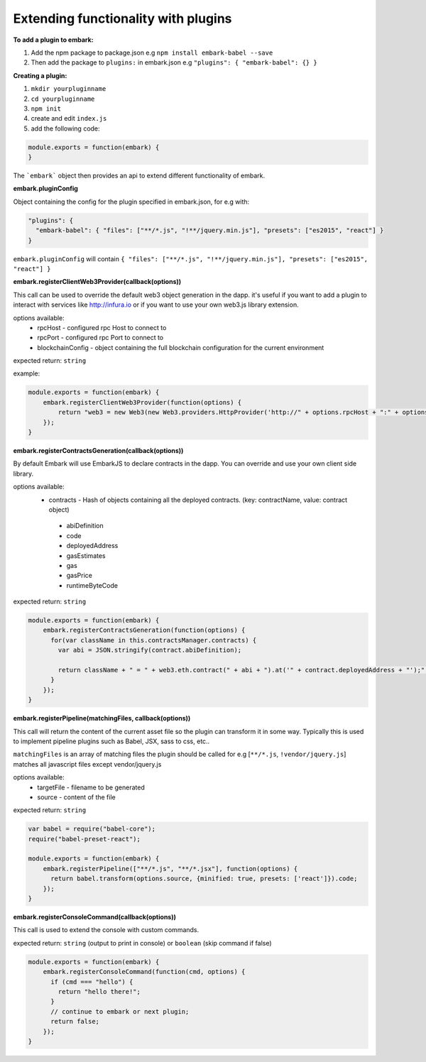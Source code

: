 Extending functionality with plugins
====================================

**To add a plugin to embark:**

1. Add the npm package to package.json 
   e.g ``npm install embark-babel --save``
2. Then add the package to ``plugins:`` in embark.json
   e.g ``"plugins": { "embark-babel": {} }``

**Creating a plugin:**

1. ``mkdir yourpluginname``
2. ``cd yourpluginname``
3. ``npm init``
4. create and edit ``index.js``
5. add the following code:

.. code:: javascript

    module.exports = function(embark) {
    }

The ```embark``` object then provides an api to extend different functionality of embark.

**embark.pluginConfig**

Object containing the config for the plugin specified in embark.json, for e.g with:

.. code:: json

    "plugins": {
      "embark-babel": { "files": ["**/*.js", "!**/jquery.min.js"], "presets": ["es2015", "react"] }
    }

``embark.pluginConfig`` will contain ``{ "files": ["**/*.js", "!**/jquery.min.js"], "presets": ["es2015", "react"] }``

**embark.registerClientWeb3Provider(callback(options))**

This call can be used to override the default web3 object generation in the dapp. it's useful if you want to add a plugin to interact with services like http://infura.io or if you want to use your own web3.js library extension.

options available:
 * rpcHost - configured rpc Host to connect to
 * rpcPort - configured rpc Port to connect to
 * blockchainConfig - object containing the full blockchain configuration for the current environment

expected return: ``string``

example:

.. code:: javascript

    module.exports = function(embark) {
        embark.registerClientWeb3Provider(function(options) {
            return "web3 = new Web3(new Web3.providers.HttpProvider('http://" + options.rpcHost + ":" + options.rpcPort + "');";
        });
    }


**embark.registerContractsGeneration(callback(options))**

By default Embark will use EmbarkJS to declare contracts in the dapp. You can override and use your own client side library.

options available:
 * contracts - Hash of objects containing all the deployed contracts. (key: contractName, value: contract object)
  * abiDefinition
  * code
  * deployedAddress
  * gasEstimates
  * gas
  * gasPrice
  * runtimeByteCode

expected return: ``string``

.. code:: javascript

    module.exports = function(embark) {
        embark.registerContractsGeneration(function(options) {
          for(var className in this.contractsManager.contracts) {
            var abi = JSON.stringify(contract.abiDefinition);

            return className + " = " + web3.eth.contract(" + abi + ").at('" + contract.deployedAddress + "');";
          }
        });
    }

**embark.registerPipeline(matchingFiles, callback(options))**

This call will return the content of the current asset file so the plugin can transform it in some way. Typically this is used to implement pipeline plugins such as Babel, JSX, sass to css, etc..

``matchingFiles`` is an array of matching files the plugin should be called for e.g [``**/*.js``, ``!vendor/jquery.js``] matches all javascript files except vendor/jquery.js

options available:
 * targetFile - filename to be generated
 * source - content of the file

expected return: ``string``

.. code:: javascript

    var babel = require("babel-core");
    require("babel-preset-react");

    module.exports = function(embark) {
        embark.registerPipeline(["**/*.js", "**/*.jsx"], function(options) {
          return babel.transform(options.source, {minified: true, presets: ['react']}).code;
        });
    }

**embark.registerConsoleCommand(callback(options))**

This call is used to extend the console with custom commands.

expected return: ``string`` (output to print in console) or ``boolean`` (skip command if false)

.. code:: javascript

    module.exports = function(embark) {
        embark.registerConsoleCommand(function(cmd, options) {
          if (cmd === "hello") {
            return "hello there!";
          }
          // continue to embark or next plugin;
          return false;
        });
    }

